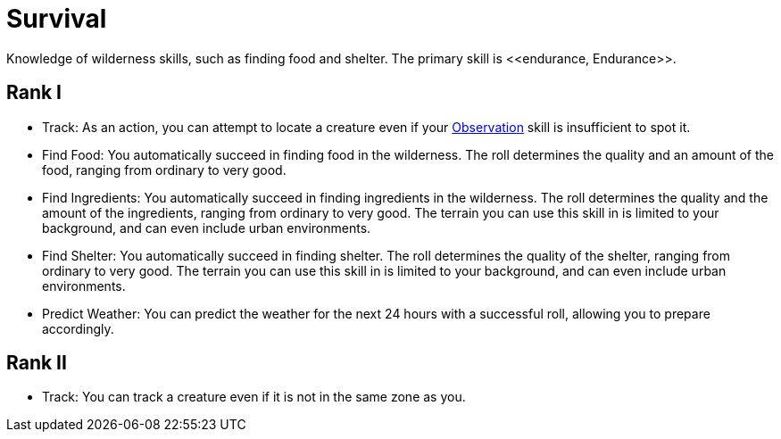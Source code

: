 = Survival
Knowledge of wilderness skills, such as finding food and shelter. The primary skill is <<endurance, Endurance>>.

== Rank I
- [[track]]Track: As an action, you can attempt to locate a creature even if your <<obs, Observation>> skill is insufficient to spot it.
- Find Food: You automatically succeed in finding food in the wilderness. The roll determines the quality and an amount of the food, ranging from ordinary to very good.
- Find Ingredients: You automatically succeed in finding ingredients in the wilderness. The roll determines the quality and the amount of the ingredients, ranging from ordinary to very good. The terrain you can use this skill in is limited to your background, and can even include urban environments.
- Find Shelter: You automatically succeed in finding shelter. The roll determines the quality of the shelter, ranging from ordinary to very good. The terrain you can use this skill in is limited to your background, and can even include urban environments.
- Predict Weather: You can predict the weather for the next 24 hours with a successful roll, allowing you to prepare accordingly.

== Rank II
- Track: You can track a creature even if it is not in the same zone as you.

